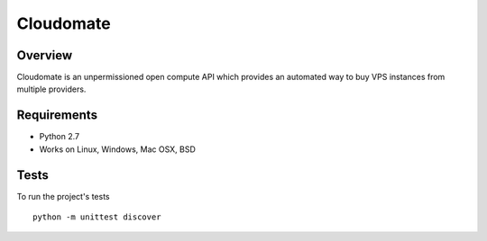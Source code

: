 ==========
Cloudomate
==========

.. image:: https://jenkins.tribler.org/buildStatus/icon?job=pers/Cloudomate_test
   :target: https://jenkins.tribler.org/job/pers/job/Cloudomate_test/
   :alt: Build Status


Overview
========

Cloudomate is an unpermissioned open compute API which provides an automated way to buy VPS instances from multiple providers.

Requirements
============

* Python 2.7
* Works on Linux, Windows, Mac OSX, BSD

Tests
=======

To run the project's tests   ::
    
    python -m unittest discover
